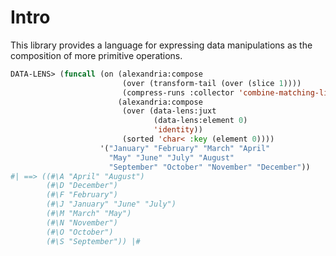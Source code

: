 * Intro

This library provides a language for expressing data manipulations as
the composition of more primitive operations.

#+BEGIN_SRC lisp
  DATA-LENS> (funcall (on (alexandria:compose
                           (over (transform-tail (over (slice 1))))
                           (compress-runs :collector 'combine-matching-lists))
                          (alexandria:compose 
                           (over (data-lens:juxt
                                  (data-lens:element 0)
                                  'identity))
                           (sorted 'char< :key (element 0))))
                      '("January" "February" "March" "April"
                        "May" "June" "July" "August"
                        "September" "October" "November" "December"))
  #| ==> ((#\A "April" "August")
          (#\D "December")
          (#\F "February")
          (#\J "January" "June" "July")
          (#\M "March" "May")
          (#\N "November")
          (#\O "October")
          (#\S "September")) |#
#+END_SRC
